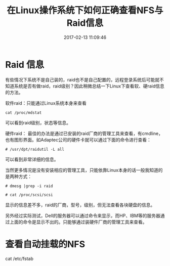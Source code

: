 # -*- mode: Org; org-download-image-dir: "../images"; -*-
#+TITLE: 在Linux操作系统下如何正确查看NFS与Raid信息
#+DATE: 2017-02-13 11:09:46 
#+TAGS: 
#+CATEGORY: 
#+LINK: 
#+DESCRIPTION: 
#+LAYOUT : post

* Raid 信息
有些情况下系统不是自己装的，raid也不是自己配置的，远程登录系统后可能就不知道系统是否有做raid，raid级别？因此稍微总结一下Linux下查看软、硬raid信息的方法。

软件raid：只能通过Linux系统本身来查看

=cat /proc/mdstat=

可以看到raid级别，状态等信息。

硬件raid： 最佳的办法是通过已安装的raid厂商的管理工具来查看，有cmdline，也有图形界面。如Adaptec公司的硬件卡就可以通过下面的命令进行查看：

=# /usr/dpt/raidutil -L all=

可以看到非常详细的信息。

当然更多情况是没有安装相应的管理工具，只能依靠Linux本身的话一般我知道的是两种方式：

=# dmesg |grep -i raid=

=# cat /proc/scsi/scsi=

显示的信息差不多，raid的厂商，型号，级别，但无法查看各块硬盘的信息。

另外经过实际测试，Dell的服务器可以通过命令来显示，而HP、IBM等的服务器通过上面的命令是显示不出的。只能够通过装硬件厂商的管理工具来查看。

* 查看自动挂载的NFS

cat /etc/fstab
